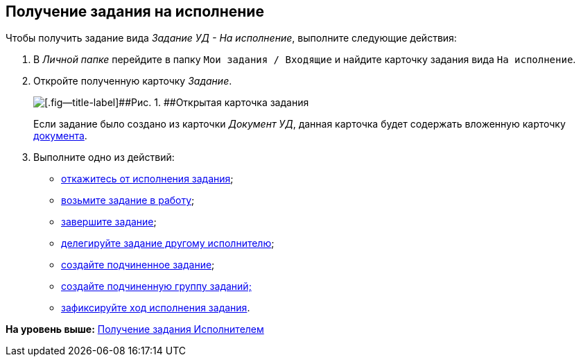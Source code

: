 [[ariaid-title1]]
== Получение задания на исполнение

Чтобы получить задание вида [.keyword .parmname]_Задание УД - На исполнение_, выполните следующие действия:

[[task_evz_nlv_lk__steps_dll_32z_wj]]
. [.ph .cmd]#В [.dfn .term]_Личной папке_ перейдите в папку [.ph .filepath]`Мои задания / Входящие` и найдите карточку задания вида `На                         исполнение`.#
. [.ph .cmd]#Откройте полученную карточку [.dfn .term]_Задание_.#
+
image::img/Task_Get_Open.png[[.fig--title-label]##Рис. 1. ##Открытая карточка задания]
+
Если задание было создано из карточки [.keyword .parmname]_Документ УД_, данная карточка будет содержать вложенную карточку xref:task_Task_For_Fulfil.adoc[документа].
. [.ph .cmd]#Выполните одно из действий:#
* xref:task_Task_Reject.adoc[откажитесь от исполнения задания];
* xref:task_Task_TakeInWork.adoc[возьмите задание в работу];
* xref:task_Task_Finish.adoc[завершите задание];
* xref:task_Task_Delegate.adoc[делегируйте задание другому исполнителю];
* xref:task_Task_Create_Slave.adoc[создайте подчиненное задание];
* xref:task_Task_Create_Slave_GroupTask.adoc[создайте подчиненную группу заданий;]
* xref:task_Task_Fulfil_Fix.adoc[зафиксируйте ход исполнения задания].

*На уровень выше:* xref:../topics/task_Task_Take.adoc[Получение задания Исполнителем]
